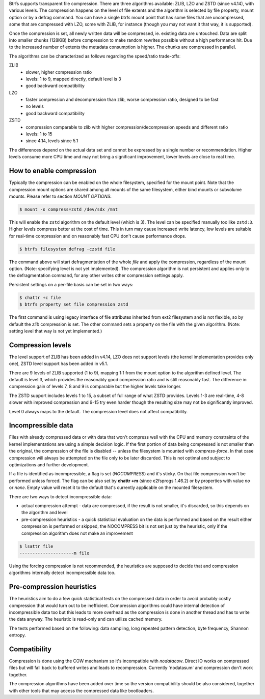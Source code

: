 Btrfs supports transparent file compression. There are three algorithms
available: ZLIB, LZO and ZSTD (since v4.14), with various levels.
The compression happens on the level of file extents and the algorithm is
selected by file property, mount option or by a defrag command.
You can have a single btrfs mount point that has some files that are
uncompressed, some that are compressed with LZO, some with ZLIB, for instance
(though you may not want it that way, it is supported).

Once the compression is set, all newly written data will be compressed, ie.
existing data are untouched. Data are split into smaller chunks (128KiB) before
compression to make random rewrites possible without a high performance hit. Due
to the increased number of extents the metadata consumption is higher. The
chunks are compressed in parallel.

The algorithms can be characterized as follows regarding the speed/ratio
trade-offs:

ZLIB
        * slower, higher compression ratio
        * levels: 1 to 9, mapped directly, default level is 3
        * good backward compatibility
LZO
        * faster compression and decompression than zlib, worse compression ratio, designed to be fast
        * no levels
        * good backward compatibility
ZSTD
        * compression comparable to zlib with higher compression/decompression speeds and different ratio
        * levels: 1 to 15
        * since 4.14, levels since 5.1

The differences depend on the actual data set and cannot be expressed by a
single number or recommendation. Higher levels consume more CPU time and may
not bring a significant improvement, lower levels are close to real time.

How to enable compression
-------------------------

Typically the compression can be enabled on the whole filesystem, specified for
the mount point. Note that the compression mount options are shared among all
mounts of the same filesystem, either bind mounts or subvolume mounts.
Please refer to section *MOUNT OPTIONS*.

.. code-block:: shell

   $ mount -o compress=zstd /dev/sdx /mnt

This will enable the ``zstd`` algorithm on the default level (which is 3).
The level can be specified manually too like ``zstd:3``. Higher levels compress
better at the cost of time. This in turn may cause increased write latency, low
levels are suitable for real-time compression and on reasonably fast CPU don't
cause performance drops.

.. code-block:: shell

   $ btrfs filesystem defrag -czstd file

The command above will start defragmentation of the whole *file* and apply
the compression, regardless of the mount option. (Note: specifying level is not
yet implemented). The compression algorithm is not persistent and applies only
to the defragmentation command, for any other writes other compression settings
apply.

Persistent settings on a per-file basis can be set in two ways:

.. code-block:: shell

   $ chattr +c file
   $ btrfs property set file compression zstd

The first command is using legacy interface of file attributes inherited from
ext2 filesystem and is not flexible, so by default the *zlib* compression is
set. The other command sets a property on the file with the given algorithm.
(Note: setting level that way is not yet implemented.)

Compression levels
------------------

The level support of ZLIB has been added in v4.14, LZO does not support levels
(the kernel implementation provides only one), ZSTD level support has been added
in v5.1.

There are 9 levels of ZLIB supported (1 to 9), mapping 1:1 from the mount option
to the algorithm defined level. The default is level 3, which provides the
reasonably good compression ratio and is still reasonably fast. The difference
in compression gain of levels 7, 8 and 9 is comparable but the higher levels
take longer.

The ZSTD support includes levels 1 to 15, a subset of full range of what ZSTD
provides. Levels 1-3 are real-time, 4-8 slower with improved compression and
9-15 try even harder though the resulting size may not be significantly improved.

Level 0 always maps to the default. The compression level does not affect
compatibility.

Incompressible data
-------------------

Files with already compressed data or with data that won't compress well with
the CPU and memory constraints of the kernel implementations are using a simple
decision logic. If the first portion of data being compressed is not smaller
than the original, the compression of the file is disabled -- unless the
filesystem is mounted with *compress-force*. In that case compression will
always be attempted on the file only to be later discarded. This is not optimal
and subject to optimizations and further development.

If a file is identified as incompressible, a flag is set (*NOCOMPRESS*) and it's
sticky. On that file compression won't be performed unless forced. The flag
can be also set by **chattr +m** (since e2fsprogs 1.46.2) or by properties with
value *no* or *none*. Empty value will reset it to the default that's currently
applicable on the mounted filesystem.

There are two ways to detect incompressible data:

* actual compression attempt - data are compressed, if the result is not smaller,
  it's discarded, so this depends on the algorithm and level
* pre-compression heuristics - a quick statistical evaluation on the data is
  performed and based on the result either compression is performed or skipped,
  the NOCOMPRESS bit is not set just by the heuristic, only if the compression
  algorithm does not make an improvement

.. code-block:: shell

   $ lsattr file
   ---------------------m file

Using the forcing compression is not recommended, the heuristics are
supposed to decide that and compression algorithms internally detect
incompressible data too.

Pre-compression heuristics
--------------------------

The heuristics aim to do a few quick statistical tests on the compressed data
in order to avoid probably costly compression that would turn out to be
inefficient. Compression algorithms could have internal detection of
incompressible data too but this leads to more overhead as the compression is
done in another thread and has to write the data anyway. The heuristic is
read-only and can utilize cached memory.

The tests performed based on the following: data sampling, long repeated
pattern detection, byte frequency, Shannon entropy.

Compatibility
-------------

Compression is done using the COW mechanism so it's incompatible with
*nodatacow*. Direct IO works on compressed files but will fall back to buffered
writes and leads to recompression. Currently 'nodatasum' and compression don't
work together.

The compression algorithms have been added over time so the version
compatibility should be also considered, together with other tools that may
access the compressed data like bootloaders.
